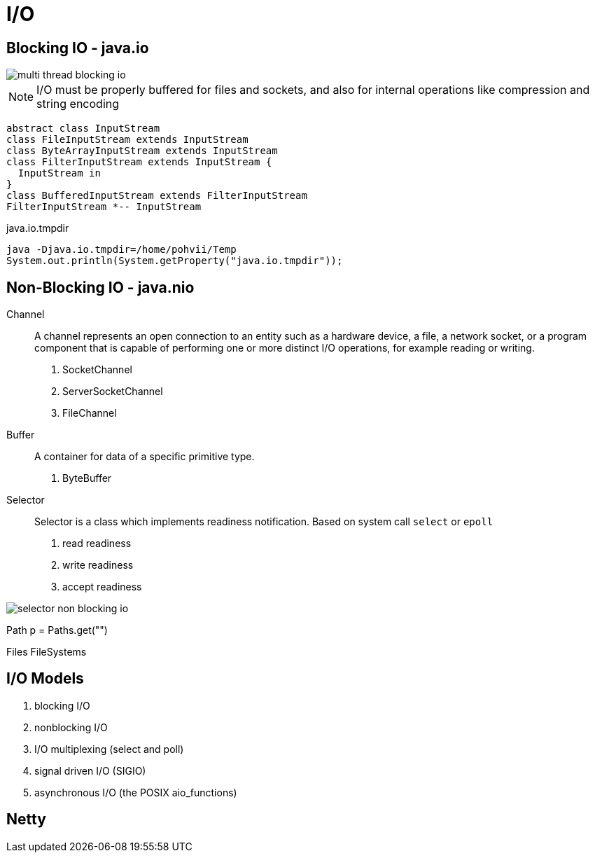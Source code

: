 = I/O

== Blocking IO - java.io

image::../../images/multi_thread_blocking_io.png[]

[NOTE]
I/O must be properly buffered for files and sockets, and also for internal operations like compression and string encoding

// tag::diagram[]
[plantuml,scale=0.5,svg]
----
abstract class InputStream
class FileInputStream extends InputStream
class ByteArrayInputStream extends InputStream
class FilterInputStream extends InputStream {
  InputStream in
}
class BufferedInputStream extends FilterInputStream
FilterInputStream *-- InputStream
----
// end::diagram[]

.java.io.tmpdir
----
java -Djava.io.tmpdir=/home/pohvii/Temp
System.out.println(System.getProperty("java.io.tmpdir"));
----

== Non-Blocking IO - java.nio

Channel::
A channel represents an open connection to an entity such as a hardware device, a file, a network socket, or a program component that is capable of performing one or more distinct I/O operations, for example reading or writing.

. SocketChannel
. ServerSocketChannel
. FileChannel

Buffer::
A container for data of a specific primitive type.

. ByteBuffer

Selector::
Selector is a class which implements readiness notification.
Based on system call `select` or `epoll`

. read readiness
. write readiness
. accept readiness

image::../../images/selector_non_blocking_io.png[]

Path p = Paths.get("")

Files
FileSystems


== I/O Models

. blocking I/O
. nonblocking I/O
. I/O multiplexing (select and poll)
. signal driven I/O (SIGIO)
. asynchronous I/O (the POSIX aio_functions)

== Netty



